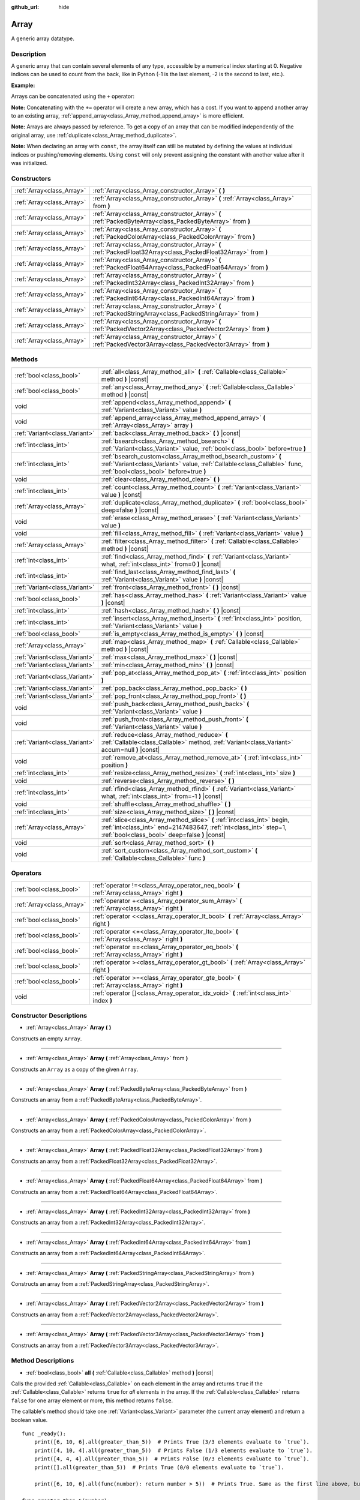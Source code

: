 :github_url: hide

.. DO NOT EDIT THIS FILE!!!
.. Generated automatically from Godot engine sources.
.. Generator: https://github.com/godotengine/godot/tree/master/doc/tools/make_rst.py.
.. XML source: https://github.com/godotengine/godot/tree/master/doc/classes/Array.xml.

.. _class_Array:

Array
=====

A generic array datatype.

Description
-----------

A generic array that can contain several elements of any type, accessible by a numerical index starting at 0. Negative indices can be used to count from the back, like in Python (-1 is the last element, -2 is the second to last, etc.).

\ **Example:**\ 


.. tabs::

 .. code-tab:: gdscript

    var array = ["One", 2, 3, "Four"]
    print(array[0]) # One.
    print(array[2]) # 3.
    print(array[-1]) # Four.
    array[2] = "Three"
    print(array[-2]) # Three.

 .. code-tab:: csharp

    var array = new Godot.Collections.Array{"One", 2, 3, "Four"};
    GD.Print(array[0]); // One.
    GD.Print(array[2]); // 3.
    GD.Print(array[array.Count - 1]); // Four.
    array[2] = "Three";
    GD.Print(array[array.Count - 2]); // Three.



Arrays can be concatenated using the ``+`` operator:


.. tabs::

 .. code-tab:: gdscript

    var array1 = ["One", 2]
    var array2 = [3, "Four"]
    print(array1 + array2) # ["One", 2, 3, "Four"]

 .. code-tab:: csharp

    // Array concatenation is not possible with C# arrays, but is with Godot.Collections.Array.
    var array1 = new Godot.Collections.Array{"One", 2};
    var array2 = new Godot.Collections.Array{3, "Four"};
    GD.Print(array1 + array2); // Prints [One, 2, 3, Four]



\ **Note:** Concatenating with the ``+=`` operator will create a new array, which has a cost. If you want to append another array to an existing array, :ref:`append_array<class_Array_method_append_array>` is more efficient.

\ **Note:** Arrays are always passed by reference. To get a copy of an array that can be modified independently of the original array, use :ref:`duplicate<class_Array_method_duplicate>`.

\ **Note:** When declaring an array with ``const``, the array itself can still be mutated by defining the values at individual indices or pushing/removing elements. Using ``const`` will only prevent assigning the constant with another value after it was initialized.

Constructors
------------

+---------------------------+------------------------------------------------------------------------------------------------------------------+
| :ref:`Array<class_Array>` | :ref:`Array<class_Array_constructor_Array>` **(** **)**                                                          |
+---------------------------+------------------------------------------------------------------------------------------------------------------+
| :ref:`Array<class_Array>` | :ref:`Array<class_Array_constructor_Array>` **(** :ref:`Array<class_Array>` from **)**                           |
+---------------------------+------------------------------------------------------------------------------------------------------------------+
| :ref:`Array<class_Array>` | :ref:`Array<class_Array_constructor_Array>` **(** :ref:`PackedByteArray<class_PackedByteArray>` from **)**       |
+---------------------------+------------------------------------------------------------------------------------------------------------------+
| :ref:`Array<class_Array>` | :ref:`Array<class_Array_constructor_Array>` **(** :ref:`PackedColorArray<class_PackedColorArray>` from **)**     |
+---------------------------+------------------------------------------------------------------------------------------------------------------+
| :ref:`Array<class_Array>` | :ref:`Array<class_Array_constructor_Array>` **(** :ref:`PackedFloat32Array<class_PackedFloat32Array>` from **)** |
+---------------------------+------------------------------------------------------------------------------------------------------------------+
| :ref:`Array<class_Array>` | :ref:`Array<class_Array_constructor_Array>` **(** :ref:`PackedFloat64Array<class_PackedFloat64Array>` from **)** |
+---------------------------+------------------------------------------------------------------------------------------------------------------+
| :ref:`Array<class_Array>` | :ref:`Array<class_Array_constructor_Array>` **(** :ref:`PackedInt32Array<class_PackedInt32Array>` from **)**     |
+---------------------------+------------------------------------------------------------------------------------------------------------------+
| :ref:`Array<class_Array>` | :ref:`Array<class_Array_constructor_Array>` **(** :ref:`PackedInt64Array<class_PackedInt64Array>` from **)**     |
+---------------------------+------------------------------------------------------------------------------------------------------------------+
| :ref:`Array<class_Array>` | :ref:`Array<class_Array_constructor_Array>` **(** :ref:`PackedStringArray<class_PackedStringArray>` from **)**   |
+---------------------------+------------------------------------------------------------------------------------------------------------------+
| :ref:`Array<class_Array>` | :ref:`Array<class_Array_constructor_Array>` **(** :ref:`PackedVector2Array<class_PackedVector2Array>` from **)** |
+---------------------------+------------------------------------------------------------------------------------------------------------------+
| :ref:`Array<class_Array>` | :ref:`Array<class_Array_constructor_Array>` **(** :ref:`PackedVector3Array<class_PackedVector3Array>` from **)** |
+---------------------------+------------------------------------------------------------------------------------------------------------------+

Methods
-------

+-------------------------------+------------------------------------------------------------------------------------------------------------------------------------------------------------------------------------------------+
| :ref:`bool<class_bool>`       | :ref:`all<class_Array_method_all>` **(** :ref:`Callable<class_Callable>` method **)** |const|                                                                                                  |
+-------------------------------+------------------------------------------------------------------------------------------------------------------------------------------------------------------------------------------------+
| :ref:`bool<class_bool>`       | :ref:`any<class_Array_method_any>` **(** :ref:`Callable<class_Callable>` method **)** |const|                                                                                                  |
+-------------------------------+------------------------------------------------------------------------------------------------------------------------------------------------------------------------------------------------+
| void                          | :ref:`append<class_Array_method_append>` **(** :ref:`Variant<class_Variant>` value **)**                                                                                                       |
+-------------------------------+------------------------------------------------------------------------------------------------------------------------------------------------------------------------------------------------+
| void                          | :ref:`append_array<class_Array_method_append_array>` **(** :ref:`Array<class_Array>` array **)**                                                                                               |
+-------------------------------+------------------------------------------------------------------------------------------------------------------------------------------------------------------------------------------------+
| :ref:`Variant<class_Variant>` | :ref:`back<class_Array_method_back>` **(** **)** |const|                                                                                                                                       |
+-------------------------------+------------------------------------------------------------------------------------------------------------------------------------------------------------------------------------------------+
| :ref:`int<class_int>`         | :ref:`bsearch<class_Array_method_bsearch>` **(** :ref:`Variant<class_Variant>` value, :ref:`bool<class_bool>` before=true **)**                                                                |
+-------------------------------+------------------------------------------------------------------------------------------------------------------------------------------------------------------------------------------------+
| :ref:`int<class_int>`         | :ref:`bsearch_custom<class_Array_method_bsearch_custom>` **(** :ref:`Variant<class_Variant>` value, :ref:`Callable<class_Callable>` func, :ref:`bool<class_bool>` before=true **)**            |
+-------------------------------+------------------------------------------------------------------------------------------------------------------------------------------------------------------------------------------------+
| void                          | :ref:`clear<class_Array_method_clear>` **(** **)**                                                                                                                                             |
+-------------------------------+------------------------------------------------------------------------------------------------------------------------------------------------------------------------------------------------+
| :ref:`int<class_int>`         | :ref:`count<class_Array_method_count>` **(** :ref:`Variant<class_Variant>` value **)** |const|                                                                                                 |
+-------------------------------+------------------------------------------------------------------------------------------------------------------------------------------------------------------------------------------------+
| :ref:`Array<class_Array>`     | :ref:`duplicate<class_Array_method_duplicate>` **(** :ref:`bool<class_bool>` deep=false **)** |const|                                                                                          |
+-------------------------------+------------------------------------------------------------------------------------------------------------------------------------------------------------------------------------------------+
| void                          | :ref:`erase<class_Array_method_erase>` **(** :ref:`Variant<class_Variant>` value **)**                                                                                                         |
+-------------------------------+------------------------------------------------------------------------------------------------------------------------------------------------------------------------------------------------+
| void                          | :ref:`fill<class_Array_method_fill>` **(** :ref:`Variant<class_Variant>` value **)**                                                                                                           |
+-------------------------------+------------------------------------------------------------------------------------------------------------------------------------------------------------------------------------------------+
| :ref:`Array<class_Array>`     | :ref:`filter<class_Array_method_filter>` **(** :ref:`Callable<class_Callable>` method **)** |const|                                                                                            |
+-------------------------------+------------------------------------------------------------------------------------------------------------------------------------------------------------------------------------------------+
| :ref:`int<class_int>`         | :ref:`find<class_Array_method_find>` **(** :ref:`Variant<class_Variant>` what, :ref:`int<class_int>` from=0 **)** |const|                                                                      |
+-------------------------------+------------------------------------------------------------------------------------------------------------------------------------------------------------------------------------------------+
| :ref:`int<class_int>`         | :ref:`find_last<class_Array_method_find_last>` **(** :ref:`Variant<class_Variant>` value **)** |const|                                                                                         |
+-------------------------------+------------------------------------------------------------------------------------------------------------------------------------------------------------------------------------------------+
| :ref:`Variant<class_Variant>` | :ref:`front<class_Array_method_front>` **(** **)** |const|                                                                                                                                     |
+-------------------------------+------------------------------------------------------------------------------------------------------------------------------------------------------------------------------------------------+
| :ref:`bool<class_bool>`       | :ref:`has<class_Array_method_has>` **(** :ref:`Variant<class_Variant>` value **)** |const|                                                                                                     |
+-------------------------------+------------------------------------------------------------------------------------------------------------------------------------------------------------------------------------------------+
| :ref:`int<class_int>`         | :ref:`hash<class_Array_method_hash>` **(** **)** |const|                                                                                                                                       |
+-------------------------------+------------------------------------------------------------------------------------------------------------------------------------------------------------------------------------------------+
| :ref:`int<class_int>`         | :ref:`insert<class_Array_method_insert>` **(** :ref:`int<class_int>` position, :ref:`Variant<class_Variant>` value **)**                                                                       |
+-------------------------------+------------------------------------------------------------------------------------------------------------------------------------------------------------------------------------------------+
| :ref:`bool<class_bool>`       | :ref:`is_empty<class_Array_method_is_empty>` **(** **)** |const|                                                                                                                               |
+-------------------------------+------------------------------------------------------------------------------------------------------------------------------------------------------------------------------------------------+
| :ref:`Array<class_Array>`     | :ref:`map<class_Array_method_map>` **(** :ref:`Callable<class_Callable>` method **)** |const|                                                                                                  |
+-------------------------------+------------------------------------------------------------------------------------------------------------------------------------------------------------------------------------------------+
| :ref:`Variant<class_Variant>` | :ref:`max<class_Array_method_max>` **(** **)** |const|                                                                                                                                         |
+-------------------------------+------------------------------------------------------------------------------------------------------------------------------------------------------------------------------------------------+
| :ref:`Variant<class_Variant>` | :ref:`min<class_Array_method_min>` **(** **)** |const|                                                                                                                                         |
+-------------------------------+------------------------------------------------------------------------------------------------------------------------------------------------------------------------------------------------+
| :ref:`Variant<class_Variant>` | :ref:`pop_at<class_Array_method_pop_at>` **(** :ref:`int<class_int>` position **)**                                                                                                            |
+-------------------------------+------------------------------------------------------------------------------------------------------------------------------------------------------------------------------------------------+
| :ref:`Variant<class_Variant>` | :ref:`pop_back<class_Array_method_pop_back>` **(** **)**                                                                                                                                       |
+-------------------------------+------------------------------------------------------------------------------------------------------------------------------------------------------------------------------------------------+
| :ref:`Variant<class_Variant>` | :ref:`pop_front<class_Array_method_pop_front>` **(** **)**                                                                                                                                     |
+-------------------------------+------------------------------------------------------------------------------------------------------------------------------------------------------------------------------------------------+
| void                          | :ref:`push_back<class_Array_method_push_back>` **(** :ref:`Variant<class_Variant>` value **)**                                                                                                 |
+-------------------------------+------------------------------------------------------------------------------------------------------------------------------------------------------------------------------------------------+
| void                          | :ref:`push_front<class_Array_method_push_front>` **(** :ref:`Variant<class_Variant>` value **)**                                                                                               |
+-------------------------------+------------------------------------------------------------------------------------------------------------------------------------------------------------------------------------------------+
| :ref:`Variant<class_Variant>` | :ref:`reduce<class_Array_method_reduce>` **(** :ref:`Callable<class_Callable>` method, :ref:`Variant<class_Variant>` accum=null **)** |const|                                                  |
+-------------------------------+------------------------------------------------------------------------------------------------------------------------------------------------------------------------------------------------+
| void                          | :ref:`remove_at<class_Array_method_remove_at>` **(** :ref:`int<class_int>` position **)**                                                                                                      |
+-------------------------------+------------------------------------------------------------------------------------------------------------------------------------------------------------------------------------------------+
| :ref:`int<class_int>`         | :ref:`resize<class_Array_method_resize>` **(** :ref:`int<class_int>` size **)**                                                                                                                |
+-------------------------------+------------------------------------------------------------------------------------------------------------------------------------------------------------------------------------------------+
| void                          | :ref:`reverse<class_Array_method_reverse>` **(** **)**                                                                                                                                         |
+-------------------------------+------------------------------------------------------------------------------------------------------------------------------------------------------------------------------------------------+
| :ref:`int<class_int>`         | :ref:`rfind<class_Array_method_rfind>` **(** :ref:`Variant<class_Variant>` what, :ref:`int<class_int>` from=-1 **)** |const|                                                                   |
+-------------------------------+------------------------------------------------------------------------------------------------------------------------------------------------------------------------------------------------+
| void                          | :ref:`shuffle<class_Array_method_shuffle>` **(** **)**                                                                                                                                         |
+-------------------------------+------------------------------------------------------------------------------------------------------------------------------------------------------------------------------------------------+
| :ref:`int<class_int>`         | :ref:`size<class_Array_method_size>` **(** **)** |const|                                                                                                                                       |
+-------------------------------+------------------------------------------------------------------------------------------------------------------------------------------------------------------------------------------------+
| :ref:`Array<class_Array>`     | :ref:`slice<class_Array_method_slice>` **(** :ref:`int<class_int>` begin, :ref:`int<class_int>` end=2147483647, :ref:`int<class_int>` step=1, :ref:`bool<class_bool>` deep=false **)** |const| |
+-------------------------------+------------------------------------------------------------------------------------------------------------------------------------------------------------------------------------------------+
| void                          | :ref:`sort<class_Array_method_sort>` **(** **)**                                                                                                                                               |
+-------------------------------+------------------------------------------------------------------------------------------------------------------------------------------------------------------------------------------------+
| void                          | :ref:`sort_custom<class_Array_method_sort_custom>` **(** :ref:`Callable<class_Callable>` func **)**                                                                                            |
+-------------------------------+------------------------------------------------------------------------------------------------------------------------------------------------------------------------------------------------+

Operators
---------

+---------------------------+-----------------------------------------------------------------------------------------------+
| :ref:`bool<class_bool>`   | :ref:`operator !=<class_Array_operator_neq_bool>` **(** :ref:`Array<class_Array>` right **)** |
+---------------------------+-----------------------------------------------------------------------------------------------+
| :ref:`Array<class_Array>` | :ref:`operator +<class_Array_operator_sum_Array>` **(** :ref:`Array<class_Array>` right **)** |
+---------------------------+-----------------------------------------------------------------------------------------------+
| :ref:`bool<class_bool>`   | :ref:`operator <<class_Array_operator_lt_bool>` **(** :ref:`Array<class_Array>` right **)**   |
+---------------------------+-----------------------------------------------------------------------------------------------+
| :ref:`bool<class_bool>`   | :ref:`operator <=<class_Array_operator_lte_bool>` **(** :ref:`Array<class_Array>` right **)** |
+---------------------------+-----------------------------------------------------------------------------------------------+
| :ref:`bool<class_bool>`   | :ref:`operator ==<class_Array_operator_eq_bool>` **(** :ref:`Array<class_Array>` right **)**  |
+---------------------------+-----------------------------------------------------------------------------------------------+
| :ref:`bool<class_bool>`   | :ref:`operator ><class_Array_operator_gt_bool>` **(** :ref:`Array<class_Array>` right **)**   |
+---------------------------+-----------------------------------------------------------------------------------------------+
| :ref:`bool<class_bool>`   | :ref:`operator >=<class_Array_operator_gte_bool>` **(** :ref:`Array<class_Array>` right **)** |
+---------------------------+-----------------------------------------------------------------------------------------------+
| void                      | :ref:`operator []<class_Array_operator_idx_void>` **(** :ref:`int<class_int>` index **)**     |
+---------------------------+-----------------------------------------------------------------------------------------------+

Constructor Descriptions
------------------------

.. _class_Array_constructor_Array:

- :ref:`Array<class_Array>` **Array** **(** **)**

Constructs an empty ``Array``.

----

- :ref:`Array<class_Array>` **Array** **(** :ref:`Array<class_Array>` from **)**

Constructs an ``Array`` as a copy of the given ``Array``.

----

- :ref:`Array<class_Array>` **Array** **(** :ref:`PackedByteArray<class_PackedByteArray>` from **)**

Constructs an array from a :ref:`PackedByteArray<class_PackedByteArray>`.

----

- :ref:`Array<class_Array>` **Array** **(** :ref:`PackedColorArray<class_PackedColorArray>` from **)**

Constructs an array from a :ref:`PackedColorArray<class_PackedColorArray>`.

----

- :ref:`Array<class_Array>` **Array** **(** :ref:`PackedFloat32Array<class_PackedFloat32Array>` from **)**

Constructs an array from a :ref:`PackedFloat32Array<class_PackedFloat32Array>`.

----

- :ref:`Array<class_Array>` **Array** **(** :ref:`PackedFloat64Array<class_PackedFloat64Array>` from **)**

Constructs an array from a :ref:`PackedFloat64Array<class_PackedFloat64Array>`.

----

- :ref:`Array<class_Array>` **Array** **(** :ref:`PackedInt32Array<class_PackedInt32Array>` from **)**

Constructs an array from a :ref:`PackedInt32Array<class_PackedInt32Array>`.

----

- :ref:`Array<class_Array>` **Array** **(** :ref:`PackedInt64Array<class_PackedInt64Array>` from **)**

Constructs an array from a :ref:`PackedInt64Array<class_PackedInt64Array>`.

----

- :ref:`Array<class_Array>` **Array** **(** :ref:`PackedStringArray<class_PackedStringArray>` from **)**

Constructs an array from a :ref:`PackedStringArray<class_PackedStringArray>`.

----

- :ref:`Array<class_Array>` **Array** **(** :ref:`PackedVector2Array<class_PackedVector2Array>` from **)**

Constructs an array from a :ref:`PackedVector2Array<class_PackedVector2Array>`.

----

- :ref:`Array<class_Array>` **Array** **(** :ref:`PackedVector3Array<class_PackedVector3Array>` from **)**

Constructs an array from a :ref:`PackedVector3Array<class_PackedVector3Array>`.

Method Descriptions
-------------------

.. _class_Array_method_all:

- :ref:`bool<class_bool>` **all** **(** :ref:`Callable<class_Callable>` method **)** |const|

Calls the provided :ref:`Callable<class_Callable>` on each element in the array and returns ``true`` if the :ref:`Callable<class_Callable>` returns ``true`` for *all* elements in the array. If the :ref:`Callable<class_Callable>` returns ``false`` for one array element or more, this method returns ``false``.

The callable's method should take one :ref:`Variant<class_Variant>` parameter (the current array element) and return a boolean value.

::

    func _ready():
        print([6, 10, 6].all(greater_than_5))  # Prints True (3/3 elements evaluate to `true`).
        print([4, 10, 4].all(greater_than_5))  # Prints False (1/3 elements evaluate to `true`).
        print([4, 4, 4].all(greater_than_5))  # Prints False (0/3 elements evaluate to `true`).
        print([].all(greater_than_5))  # Prints True (0/0 elements evaluate to `true`).
    
        print([6, 10, 6].all(func(number): return number > 5))  # Prints True. Same as the first line above, but using lambda function.
    
    func greater_than_5(number):
        return number > 5

See also :ref:`any<class_Array_method_any>`, :ref:`filter<class_Array_method_filter>`, :ref:`map<class_Array_method_map>` and :ref:`reduce<class_Array_method_reduce>`.

\ **Note:** Unlike relying on the size of an array returned by :ref:`filter<class_Array_method_filter>`, this method will return as early as possible to improve performance (especially with large arrays).

\ **Note:** For an empty array, this method `always <https://en.wikipedia.org/wiki/Vacuous_truth>`__ returns ``true``.

----

.. _class_Array_method_any:

- :ref:`bool<class_bool>` **any** **(** :ref:`Callable<class_Callable>` method **)** |const|

Calls the provided :ref:`Callable<class_Callable>` on each element in the array and returns ``true`` if the :ref:`Callable<class_Callable>` returns ``true`` for *one or more* elements in the array. If the :ref:`Callable<class_Callable>` returns ``false`` for all elements in the array, this method returns ``false``.

The callable's method should take one :ref:`Variant<class_Variant>` parameter (the current array element) and return a boolean value.

::

    func _ready():
        print([6, 10, 6].any(greater_than_5))  # Prints True (3 elements evaluate to `true`).
        print([4, 10, 4].any(greater_than_5))  # Prints True (1 elements evaluate to `true`).
        print([4, 4, 4].any(greater_than_5))  # Prints False (0 elements evaluate to `true`).
        print([].any(greater_than_5))  # Prints False (0 elements evaluate to `true`).
    
        print([6, 10, 6].any(func(number): return number > 5))  # Prints True. Same as the first line above, but using lambda function.
    
    func greater_than_5(number):
        return number > 5

See also :ref:`all<class_Array_method_all>`, :ref:`filter<class_Array_method_filter>`, :ref:`map<class_Array_method_map>` and :ref:`reduce<class_Array_method_reduce>`.

\ **Note:** Unlike relying on the size of an array returned by :ref:`filter<class_Array_method_filter>`, this method will return as early as possible to improve performance (especially with large arrays).

\ **Note:** For an empty array, this method always returns ``false``.

----

.. _class_Array_method_append:

- void **append** **(** :ref:`Variant<class_Variant>` value **)**

Appends an element at the end of the array (alias of :ref:`push_back<class_Array_method_push_back>`).

----

.. _class_Array_method_append_array:

- void **append_array** **(** :ref:`Array<class_Array>` array **)**

Appends another array at the end of this array.

::

    var array1 = [1, 2, 3]
    var array2 = [4, 5, 6]
    array1.append_array(array2)
    print(array1) # Prints [1, 2, 3, 4, 5, 6].

----

.. _class_Array_method_back:

- :ref:`Variant<class_Variant>` **back** **(** **)** |const|

Returns the last element of the array. Prints an error and returns ``null`` if the array is empty.

\ **Note:** Calling this function is not the same as writing ``array[-1]``. If the array is empty, accessing by index will pause project execution when running from the editor.

----

.. _class_Array_method_bsearch:

- :ref:`int<class_int>` **bsearch** **(** :ref:`Variant<class_Variant>` value, :ref:`bool<class_bool>` before=true **)**

Finds the index of an existing value (or the insertion index that maintains sorting order, if the value is not yet present in the array) using binary search. Optionally, a ``before`` specifier can be passed. If ``false``, the returned index comes after all existing entries of the value in the array.

\ **Note:** Calling :ref:`bsearch<class_Array_method_bsearch>` on an unsorted array results in unexpected behavior.

----

.. _class_Array_method_bsearch_custom:

- :ref:`int<class_int>` **bsearch_custom** **(** :ref:`Variant<class_Variant>` value, :ref:`Callable<class_Callable>` func, :ref:`bool<class_bool>` before=true **)**

Finds the index of an existing value (or the insertion index that maintains sorting order, if the value is not yet present in the array) using binary search and a custom comparison method. Optionally, a ``before`` specifier can be passed. If ``false``, the returned index comes after all existing entries of the value in the array. The custom method receives two arguments (an element from the array and the value searched for) and must return ``true`` if the first argument is less than the second, and return ``false`` otherwise.

\ **Note:** Calling :ref:`bsearch_custom<class_Array_method_bsearch_custom>` on an unsorted array results in unexpected behavior.

----

.. _class_Array_method_clear:

- void **clear** **(** **)**

Clears the array. This is equivalent to using :ref:`resize<class_Array_method_resize>` with a size of ``0``.

----

.. _class_Array_method_count:

- :ref:`int<class_int>` **count** **(** :ref:`Variant<class_Variant>` value **)** |const|

Returns the number of times an element is in the array.

----

.. _class_Array_method_duplicate:

- :ref:`Array<class_Array>` **duplicate** **(** :ref:`bool<class_bool>` deep=false **)** |const|

Returns a copy of the array.

If ``deep`` is ``true``, a deep copy is performed: all nested arrays and dictionaries are duplicated and will not be shared with the original array. If ``false``, a shallow copy is made and references to the original nested arrays and dictionaries are kept, so that modifying a sub-array or dictionary in the copy will also impact those referenced in the source array.

----

.. _class_Array_method_erase:

- void **erase** **(** :ref:`Variant<class_Variant>` value **)**

Removes the first occurrence of a value from the array. If the value does not exist in the array, nothing happens. To remove an element by index, use :ref:`remove_at<class_Array_method_remove_at>` instead.

\ **Note:** This method acts in-place and doesn't return a value.

\ **Note:** On large arrays, this method will be slower if the removed element is close to the beginning of the array (index 0). This is because all elements placed after the removed element have to be reindexed.

----

.. _class_Array_method_fill:

- void **fill** **(** :ref:`Variant<class_Variant>` value **)**

Assigns the given value to all elements in the array. This can typically be used together with :ref:`resize<class_Array_method_resize>` to create an array with a given size and initialized elements:


.. tabs::

 .. code-tab:: gdscript

    var array = []
    array.resize(10)
    array.fill(0) # Initialize the 10 elements to 0.

 .. code-tab:: csharp

    var array = new Godot.Collections.Array{};
    array.Resize(10);
    array.Fill(0); // Initialize the 10 elements to 0.



----

.. _class_Array_method_filter:

- :ref:`Array<class_Array>` **filter** **(** :ref:`Callable<class_Callable>` method **)** |const|

Calls the provided :ref:`Callable<class_Callable>` on each element in the array and returns a new array with the elements for which the method returned ``true``.

The callable's method should take one :ref:`Variant<class_Variant>` parameter (the current array element) and return a boolean value.

::

    func _ready():
        print([1, 2, 3].filter(remove_1)) # Prints [2, 3].
        print([1, 2, 3].filter(func(number): return number != 1)) # Same as above, but using lambda function.
    
    func remove_1(number):
        return number != 1

See also :ref:`any<class_Array_method_any>`, :ref:`all<class_Array_method_all>`, :ref:`map<class_Array_method_map>` and :ref:`reduce<class_Array_method_reduce>`.

----

.. _class_Array_method_find:

- :ref:`int<class_int>` **find** **(** :ref:`Variant<class_Variant>` what, :ref:`int<class_int>` from=0 **)** |const|

Searches the array for a value and returns its index or ``-1`` if not found. Optionally, the initial search index can be passed.

----

.. _class_Array_method_find_last:

- :ref:`int<class_int>` **find_last** **(** :ref:`Variant<class_Variant>` value **)** |const|

Searches the array in reverse order for a value and returns its index or ``-1`` if not found.

----

.. _class_Array_method_front:

- :ref:`Variant<class_Variant>` **front** **(** **)** |const|

Returns the first element of the array. Prints an error and returns ``null`` if the array is empty.

\ **Note:** Calling this function is not the same as writing ``array[0]``. If the array is empty, accessing by index will pause project execution when running from the editor.

----

.. _class_Array_method_has:

- :ref:`bool<class_bool>` **has** **(** :ref:`Variant<class_Variant>` value **)** |const|

Returns ``true`` if the array contains the given value.


.. tabs::

 .. code-tab:: gdscript

    print(["inside", 7].has("inside")) # True
    print(["inside", 7].has("outside")) # False
    print(["inside", 7].has(7)) # True
    print(["inside", 7].has("7")) # False

 .. code-tab:: csharp

    var arr = new Godot.Collections.Array{"inside", 7};
    // has is renamed to Contains
    GD.Print(arr.Contains("inside")); // True
    GD.Print(arr.Contains("outside")); // False
    GD.Print(arr.Contains(7)); // True
    GD.Print(arr.Contains("7")); // False





\ **Note:** This is equivalent to using the ``in`` operator as follows:


.. tabs::

 .. code-tab:: gdscript

    # Will evaluate to `true`.
    if 2 in [2, 4, 6, 8]:
        print("Contains!")

 .. code-tab:: csharp

    // As there is no "in" keyword in C#, you have to use Contains
    var array = new Godot.Collections.Array{2, 4, 6, 8};
    if (array.Contains(2))
    {
        GD.Print("Contains!");
    }



----

.. _class_Array_method_hash:

- :ref:`int<class_int>` **hash** **(** **)** |const|

Returns a hashed 32-bit integer value representing the array and its contents.

\ **Note:** ``Array``\ s with equal content will always produce identical hash values. However, the reverse is not true. Returning identical hash values does *not* imply the arrays are equal, because different arrays can have identical hash values due to hash collisions.

----

.. _class_Array_method_insert:

- :ref:`int<class_int>` **insert** **(** :ref:`int<class_int>` position, :ref:`Variant<class_Variant>` value **)**

Inserts a new element at a given position in the array. The position must be valid, or at the end of the array (``pos == size()``).

\ **Note:** This method acts in-place and doesn't return a value.

\ **Note:** On large arrays, this method will be slower if the inserted element is close to the beginning of the array (index 0). This is because all elements placed after the newly inserted element have to be reindexed.

----

.. _class_Array_method_is_empty:

- :ref:`bool<class_bool>` **is_empty** **(** **)** |const|

Returns ``true`` if the array is empty.

----

.. _class_Array_method_map:

- :ref:`Array<class_Array>` **map** **(** :ref:`Callable<class_Callable>` method **)** |const|

Calls the provided :ref:`Callable<class_Callable>` for each element in the array and returns a new array filled with values returned by the method.

The callable's method should take one :ref:`Variant<class_Variant>` parameter (the current array element) and can return any :ref:`Variant<class_Variant>`.

::

    func _ready():
        print([1, 2, 3].map(negate)) # Prints [-1, -2, -3].
        print([1, 2, 3].map(func(number): return -number)) # Same as above, but using lambda function.
    
    func negate(number):
        return -number

See also :ref:`filter<class_Array_method_filter>`, :ref:`reduce<class_Array_method_reduce>`, :ref:`any<class_Array_method_any>` and :ref:`all<class_Array_method_all>`.

----

.. _class_Array_method_max:

- :ref:`Variant<class_Variant>` **max** **(** **)** |const|

Returns the maximum value contained in the array if all elements are of comparable types. If the elements can't be compared, ``null`` is returned.

----

.. _class_Array_method_min:

- :ref:`Variant<class_Variant>` **min** **(** **)** |const|

Returns the minimum value contained in the array if all elements are of comparable types. If the elements can't be compared, ``null`` is returned.

----

.. _class_Array_method_pop_at:

- :ref:`Variant<class_Variant>` **pop_at** **(** :ref:`int<class_int>` position **)**

Removes and returns the element of the array at index ``position``. If negative, ``position`` is considered relative to the end of the array. Leaves the array untouched and returns ``null`` if the array is empty or if it's accessed out of bounds. An error message is printed when the array is accessed out of bounds, but not when the array is empty.

\ **Note:** On large arrays, this method can be slower than :ref:`pop_back<class_Array_method_pop_back>` as it will reindex the array's elements that are located after the removed element. The larger the array and the lower the index of the removed element, the slower :ref:`pop_at<class_Array_method_pop_at>` will be.

----

.. _class_Array_method_pop_back:

- :ref:`Variant<class_Variant>` **pop_back** **(** **)**

Removes and returns the last element of the array. Returns ``null`` if the array is empty, without printing an error message. See also :ref:`pop_front<class_Array_method_pop_front>`.

----

.. _class_Array_method_pop_front:

- :ref:`Variant<class_Variant>` **pop_front** **(** **)**

Removes and returns the first element of the array. Returns ``null`` if the array is empty, without printing an error message. See also :ref:`pop_back<class_Array_method_pop_back>`.

\ **Note:** On large arrays, this method is much slower than :ref:`pop_back<class_Array_method_pop_back>` as it will reindex all the array's elements every time it's called. The larger the array, the slower :ref:`pop_front<class_Array_method_pop_front>` will be.

----

.. _class_Array_method_push_back:

- void **push_back** **(** :ref:`Variant<class_Variant>` value **)**

Appends an element at the end of the array. See also :ref:`push_front<class_Array_method_push_front>`.

----

.. _class_Array_method_push_front:

- void **push_front** **(** :ref:`Variant<class_Variant>` value **)**

Adds an element at the beginning of the array. See also :ref:`push_back<class_Array_method_push_back>`.

\ **Note:** On large arrays, this method is much slower than :ref:`push_back<class_Array_method_push_back>` as it will reindex all the array's elements every time it's called. The larger the array, the slower :ref:`push_front<class_Array_method_push_front>` will be.

----

.. _class_Array_method_reduce:

- :ref:`Variant<class_Variant>` **reduce** **(** :ref:`Callable<class_Callable>` method, :ref:`Variant<class_Variant>` accum=null **)** |const|

Calls the provided :ref:`Callable<class_Callable>` for each element in array and accumulates the result in ``accum``.

The callable's method takes two arguments: the current value of ``accum`` and the current array element. If ``accum`` is ``null`` (default value), the iteration will start from the second element, with the first one used as initial value of ``accum``.

::

    func _ready():
        print([1, 2, 3].reduce(sum, 10)) # Prints 16.
        print([1, 2, 3].reduce(func(accum, number): return accum + number, 10)) # Same as above, but using lambda function.
    
    func sum(accum, number):
        return accum + number

See also :ref:`map<class_Array_method_map>`, :ref:`filter<class_Array_method_filter>`, :ref:`any<class_Array_method_any>` and :ref:`all<class_Array_method_all>`.

----

.. _class_Array_method_remove_at:

- void **remove_at** **(** :ref:`int<class_int>` position **)**

Removes an element from the array by index. If the index does not exist in the array, nothing happens. To remove an element by searching for its value, use :ref:`erase<class_Array_method_erase>` instead.

\ **Note:** This method acts in-place and doesn't return a value.

\ **Note:** On large arrays, this method will be slower if the removed element is close to the beginning of the array (index 0). This is because all elements placed after the removed element have to be reindexed.

----

.. _class_Array_method_resize:

- :ref:`int<class_int>` **resize** **(** :ref:`int<class_int>` size **)**

Resizes the array to contain a different number of elements. If the array size is smaller, elements are cleared, if bigger, new elements are ``null``.

----

.. _class_Array_method_reverse:

- void **reverse** **(** **)**

Reverses the order of the elements in the array.

----

.. _class_Array_method_rfind:

- :ref:`int<class_int>` **rfind** **(** :ref:`Variant<class_Variant>` what, :ref:`int<class_int>` from=-1 **)** |const|

Searches the array in reverse order. Optionally, a start search index can be passed. If negative, the start index is considered relative to the end of the array.

----

.. _class_Array_method_shuffle:

- void **shuffle** **(** **)**

Shuffles the array such that the items will have a random order. This method uses the global random number generator common to methods such as :ref:`@GlobalScope.randi<class_@GlobalScope_method_randi>`. Call :ref:`@GlobalScope.randomize<class_@GlobalScope_method_randomize>` to ensure that a new seed will be used each time if you want non-reproducible shuffling.

----

.. _class_Array_method_size:

- :ref:`int<class_int>` **size** **(** **)** |const|

Returns the number of elements in the array.

----

.. _class_Array_method_slice:

- :ref:`Array<class_Array>` **slice** **(** :ref:`int<class_int>` begin, :ref:`int<class_int>` end=2147483647, :ref:`int<class_int>` step=1, :ref:`bool<class_bool>` deep=false **)** |const|

Returns the slice of the ``Array``, from ``begin`` (inclusive) to ``end`` (exclusive), as a new ``Array``.

The absolute value of ``begin`` and ``end`` will be clamped to the array size, so the default value for ``end`` makes it slice to the size of the array by default (i.e. ``arr.slice(1)`` is a shorthand for ``arr.slice(1, arr.size())``).

If either ``begin`` or ``end`` are negative, they will be relative to the end of the array (i.e. ``arr.slice(0, -2)`` is a shorthand for ``arr.slice(0, arr.size() - 2)``).

If specified, ``step`` is the relative index between source elements. It can be negative, then ``begin`` must be higher than ``end``. For example, ``[0, 1, 2, 3, 4, 5].slice(5, 1, -2)`` returns ``[5, 3]``).

If ``deep`` is true, each element will be copied by value rather than by reference.

----

.. _class_Array_method_sort:

- void **sort** **(** **)**

Sorts the array.

\ **Note:** Strings are sorted in alphabetical order (as opposed to natural order). This may lead to unexpected behavior when sorting an array of strings ending with a sequence of numbers. Consider the following example:


.. tabs::

 .. code-tab:: gdscript

    var strings = ["string1", "string2", "string10", "string11"]
    strings.sort()
    print(strings) # Prints [string1, string10, string11, string2]

 .. code-tab:: csharp

    // There is no sort support for Godot.Collections.Array



To perform natural order sorting, you can use :ref:`sort_custom<class_Array_method_sort_custom>` with :ref:`String.naturalnocasecmp_to<class_String_method_naturalnocasecmp_to>` as follows:

::

    var strings = ["string1", "string2", "string10", "string11"]
    strings.sort_custom(func(a, b): return a.naturalnocasecmp_to(b) < 0)
    print(strings) # Prints [string1, string2, string10, string11]

----

.. _class_Array_method_sort_custom:

- void **sort_custom** **(** :ref:`Callable<class_Callable>` func **)**

Sorts the array using a custom method. The custom method receives two arguments (a pair of elements from the array) and must return either ``true`` or ``false``. For two elements ``a`` and ``b``, if the given method returns ``true``, element ``b`` will be after element ``a`` in the array.

\ **Note:** You cannot randomize the return value as the heapsort algorithm expects a deterministic result. Doing so will result in unexpected behavior.


.. tabs::

 .. code-tab:: gdscript

    func sort_ascending(a, b):
        if a[0] < b[0]:
            return true
        return false
    
    func _ready():
        var my_items = [[5, "Potato"], [9, "Rice"], [4, "Tomato"]]
        my_items.sort_custom(sort_ascending)
        print(my_items) # Prints [[4, Tomato], [5, Potato], [9, Rice]].
    
        # Descending, lambda version.
        my_items.sort_custom(func(a, b): return a[0] > b[0])
        print(my_items) # Prints [[9, Rice], [5, Potato], [4, Tomato]].

 .. code-tab:: csharp

    // There is no custom sort support for Godot.Collections.Array



Operator Descriptions
---------------------

.. _class_Array_operator_neq_bool:

- :ref:`bool<class_bool>` **operator !=** **(** :ref:`Array<class_Array>` right **)**

Compares the left operand ``Array`` against the ``right`` ``Array``. Returns ``true`` if the sizes or contents of the arrays are *not* equal, ``false`` otherwise.

----

.. _class_Array_operator_sum_Array:

- :ref:`Array<class_Array>` **operator +** **(** :ref:`Array<class_Array>` right **)**

Concatenates two ``Array``\ s together, with the ``right`` ``Array`` being added to the end of the ``Array`` specified in the left operand. For example, ``[1, 2] + [3, 4]`` results in ``[1, 2, 3, 4]``.

----

.. _class_Array_operator_lt_bool:

- :ref:`bool<class_bool>` **operator <** **(** :ref:`Array<class_Array>` right **)**

Performs a comparison for each index between the left operand ``Array`` and the ``right`` ``Array``, considering the highest common index of both arrays for this comparison: Returns ``true`` on the first occurrence of an element that is less, or ``false`` if the element is greater. Note that depending on the type of data stored, this function may be recursive. If all elements are equal, it compares the length of both arrays and returns ``false`` if the left operand ``Array`` has less elements, otherwise it returns ``true``.

----

.. _class_Array_operator_lte_bool:

- :ref:`bool<class_bool>` **operator <=** **(** :ref:`Array<class_Array>` right **)**

Performs a comparison for each index between the left operand ``Array`` and the ``right`` ``Array``, considering the highest common index of both arrays for this comparison: Returns ``true`` on the first occurrence of an element that is less, or ``false`` if the element is greater. Note that depending on the type of data stored, this function may be recursive. If all elements are equal, it compares the length of both arrays and returns ``true`` if the left operand ``Array`` has less or the same number of elements, otherwise it returns ``false``.

----

.. _class_Array_operator_eq_bool:

- :ref:`bool<class_bool>` **operator ==** **(** :ref:`Array<class_Array>` right **)**

Compares the left operand ``Array`` against the ``right`` ``Array``. Returns ``true`` if the sizes and contents of the arrays are equal, ``false`` otherwise.

----

.. _class_Array_operator_gt_bool:

- :ref:`bool<class_bool>` **operator >** **(** :ref:`Array<class_Array>` right **)**

Performs a comparison for each index between the left operand ``Array`` and the ``right`` ``Array``, considering the highest common index of both arrays for this comparison: Returns ``true`` on the first occurrence of an element that is greater, or ``false`` if the element is less. Note that depending on the type of data stored, this function may be recursive. If all elements are equal, it compares the length of both arrays and returns ``true`` if the ``right`` ``Array`` has more elements, otherwise it returns ``false``.

----

.. _class_Array_operator_gte_bool:

- :ref:`bool<class_bool>` **operator >=** **(** :ref:`Array<class_Array>` right **)**

Performs a comparison for each index between the left operand ``Array`` and the ``right`` ``Array``, considering the highest common index of both arrays for this comparison: Returns ``true`` on the first occurrence of an element that is greater, or ``false`` if the element is less. Note that depending on the type of data stored, this function may be recursive. If all elements are equal, it compares the length of both arrays and returns ``true`` if the ``right`` ``Array`` has more or the same number of elements, otherwise it returns ``false``.

----

.. _class_Array_operator_idx_void:

- void **operator []** **(** :ref:`int<class_int>` index **)**

Returns a reference to the element of type :ref:`Variant<class_Variant>` at the specified location. Arrays start at index 0. ``index`` can be a zero or positive value to start from the beginning, or a negative value to start from the end. Out-of-bounds array access causes a run-time error, which will result in an error being printed and the project execution pausing if run from the editor.

.. |virtual| replace:: :abbr:`virtual (This method should typically be overridden by the user to have any effect.)`
.. |const| replace:: :abbr:`const (This method has no side effects. It doesn't modify any of the instance's member variables.)`
.. |vararg| replace:: :abbr:`vararg (This method accepts any number of arguments after the ones described here.)`
.. |constructor| replace:: :abbr:`constructor (This method is used to construct a type.)`
.. |static| replace:: :abbr:`static (This method doesn't need an instance to be called, so it can be called directly using the class name.)`
.. |operator| replace:: :abbr:`operator (This method describes a valid operator to use with this type as left-hand operand.)`

